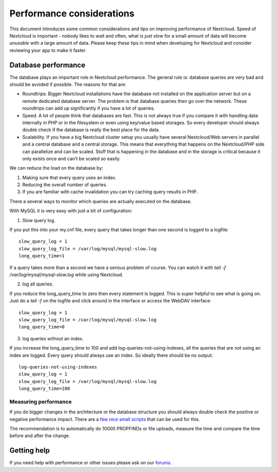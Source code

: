 ==========================
Performance considerations
==========================

.. sectionauthor:: Frank Karlitschek <frank@karlitschek.com>

This document introduces some common considerations and tips on improving performance of Nextcloud. Speed of Nextcloud is important - nobody likes to wait and often, what is *just slow* for a small amount of data will become *unusable* with a large amount of data. Please keep these tips in mind when developing for Nextcloud and consider reviewing your app to make it faster.

.. note::**Tips welcome**: More tips and ideas on performance are very welcome!

Database performance
--------------------

The database plays an important role in Nextcloud performance. The general rule is: database queries are very bad and should be avoided if possible. The reasons for that are:

* Roundtrips: Bigger Nextcloud installations have the database not installed on the application server but on a remote dedicated database server. The problem is that database queries then go over the network. These roundtrips can add up significantly if you have a lot of queries.
* Speed. A lot of people think that databases are fast. This is not always true if you compare it with handling data internally in PHP or in the filesystem or even using key/value based storages. So every developer should always double check if the database is really the best place for the data.
* Scalability. If you have a big Nextcloud cluster setup you usually have several Nextcloud/Web servers in parallel and a central database and a central storage. This means that everything that happens on the Nextcloud/PHP side can parallelize and can be scaled. Stuff that is happening in the database and in the storage is critical because it only exists once and can't be scaled so easily.

We can reduce the load on the database by:

1. Making sure that every query uses an index.
2. Reducing the overall number of queries.
3. If you are familiar with cache invalidation you can try caching query results in PHP.

There a several ways to monitor which queries are actually executed on the database.

With MySQL it is very easy with just a bit of configuration:

1. Slow query log.

If you put this into your my.cnf file, every query that takes longer than one second is logged to a logfile::

  slow_query_log = 1
  slow_query_log_file = /var/log/mysql/mysql-slow.log
  long_query_time=1

If a query takes more than a second we have a serious problem of course. You can watch it with `tail -f /var/log/mysql/mysql-slow.log` while using Nextcloud.

2. log all queries.

If you reduce the long_query_time to zero then every statement is logged. This is super helpful to see what is going on. Just do a `tail -f` on the logfile and click around in the interface or access the WebDAV interface::

  slow_query_log = 1
  slow_query_log_file = /var/log/mysql/mysql-slow.log
  long_query_time=0

3. log queries without an index.

If you increase the long_query_time to 100 and add log-queries-not-using-indexes, all the queries that are not using an index are logged. Every query should always use an index. So ideally there should be no output::

  log-queries-not-using-indexes
  slow_query_log = 1
  slow_query_log_file = /var/log/mysql/mysql-slow.log
  long_query_time=100

Measuring performance
^^^^^^^^^^^^^^^^^^^^^

If you do bigger changes in the architecture or the database structure you should always double check the positive or negative performance impact. There are a `few nice small scripts <https://github.com/owncloud/administration/tree/master/performance-tests>`_ that can be used for this.

The recommendation is to automatically do 10000 PROPFINDs or file uploads, measure the time and compare the time before and after the change.

Getting help
------------

If you need help with performance or other issues please ask on our `forums <https://help.nextcloud.com>`_.
